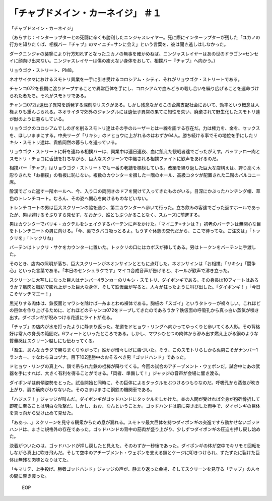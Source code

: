 ====================================================
「チャブドメイン・カーネイジ」 ＃１
====================================================

「チャブドメイン・カーネイジ」

（あらすじ：インターラプターとの死闘に辛くも勝利したニンジャスレイヤー。死に際にインターラプターが残した「ユカノの行方を知りたくば、相撲バー『チャブ』のマイニチ=サンに会え」という言葉を、彼は聞き逃しはしなかった。

ダークニンジャの襲撃により行方知れずとなったユカノの無事を確かめねば、ニンジャスレイヤーはあの世のドラゴン=センセイに顔向け出来ない。ニンジャスレイヤーは傷の癒えない身体をおして、相撲バー『チャブ』へ向かう。）

リョウゴク・ストリート、PM8。

ネオサイタマにおけるスモトリ興業を一手に引き受けるコロシアム・シティ、それがリョウゴク・ストリートである。

チャンコ072を長期に渡りドープすることで異常巨体を手にし、コロシアムで血みどろの殺し合いを繰り広げることを運命づけられた者たち。それがスモトリである。

チャンコ072は遺伝子異常を誘発する深刻なリスクがある。しかし残念ながらこの企業支配社会において、効率という概念は人権よりも重んじられる。ネオサイタマ郊外のジャングルには遺伝子異常の果てに知性を失い、廃棄されて野生化したスモトリ達が獣のように暮らしている。

リョウゴクのコロシアムでしのぎを削るスモトリ達はその手のルーザーとは一線を画する存在だ。力は権力を、金を、セックスを、ほしいままにする。中央リーグ「リキシ」のドヒョウに上がれるのはわずか64人。勝ち続ける事でその地位を手にしたリキシ・スモトリ達は、貴族同然の暮らしを送っている。

リョウゴク・ストリートに軒を連ねる相撲バーは、興業中は連日連夜、血に飢えた観戦者達でごったがえす。バッファロー肉とスモトリ・チョコに舌鼓を打ちながら、巨大なスクリーンで中継される相撲ファイトに歓声をあげるのだ。

相撲バー「チャブ」はリョウゴク・ストリートでも一番の老舗を標榜している。改築を繰り返した巨大な店構えは、誇り高く木彫りされた「お相撲」の看板に恥じない。複数のカウンターを擁した一階のホール、高級コタツが配置された二階のバルコニー席。

酔漢でごった返す一階ホールへ、今、入り口の両開きのドアを開けて入ってきたものがいる。目深にかぶったハンチング帽、草色のトレンチコート。むろん、その姿へ関心を向けるものなどいない。

トレンチコートの男は巨大スクリーンの脇を通り、第二カウンターへ歩いて行った。立ち飲みの客達でごった返すホールであったが、男は避けるそぶりすら見せず、なおかつ、誰ともぶつかることなく、スムーズに前進する。

男はカウンターでバリキ・カクテルをシェイクするバーテンに声をかけた。「マイニチ=サンは？」初老のバーテンは無関心な目をトレンチコートの男に向ける。「今、裏でタバコ吸っとるよ。もうすぐ休憩の交代だから、ここで待ってな。ご注文は」「トックリを」「トックリね」

バーテンはトックリ・サケをカウンターに置いた。トックリの口にはカボスが挿してある。男はトークンをバーテンに手渡した。

そのとき、店内の照明が落ち、巨大スクリーンがネオンサインとともに点灯した。ネオンサインは「お相撲」「リキシ」「闘争心」といった言葉である。「本日のセンシュラクです」マイコ合成音声が告げると、ホールが歓声で沸き立った。

スクリーンに大写しになった巨人はナンバー4ランカーのリキシ・スモトリ、ダイポンギである。その身長は10フィートはあろうか？筋肉と脂肪で膨れ上がった巨大な身体、そして鉄仮面が写ると、人々が狂ったように叫び出した。「ダイポンギ！」「今日こそヤッチマエー！」

黒光りする肉体は、鉄仮面とマワシを除けば一糸まとわぬ裸体である。胸板の「スゴイ」というタトゥーが禍々しい。これほどの巨体を作り上げるために、どれほどのチャンコ072をドープしてきたのであろうか？鉄仮面の呼吸孔から真っ白い蒸気が噴き出す。ダイポンギが睨みつける花道にライトが点る。

「チャブ」の店内が水を打ったように静まり返った。花道をドヒョウ・リングへ向かってゆっくりと歩いてくる人影。その背格好は常人の身長の範囲だ。6フィートといったところである。しかし、マワシひとつの肉体から滲み出す燃え上がる鋼のような質量感はスクリーン越しにも伝わってくる。

「畜生、あんなカラダで勝ちまくりやがって」誰かが憎々しげに毒づいた。そう、このスモトリらしからぬ男こそがナンバー1ランカー、すなわちヨコヅナ。目下102連勝中のおそるべき男「ゴッドハンド」であった。

ドヒョウ・リングの真上へ、鎖で吊られた鉄の棍棒が降りてくる。今回の試合のアチーブメント・ウェポンだ。試合中にあの武器を手にすれば、大きく有利を得ることができる。「両者、準備して！」ジャッジの音声が会場に響き渡る。

ダイポンギは前傾姿勢をとった。試合開始と同時に、その巨体によるタックルをぶつけるつもりなのだ。呼吸孔から蒸気が吹き上がり、肩の筋肉がわなないた。そのさまはまさに鋼鉄の機関車である。

「ハジメテ！」ジャッジが叫んだ。ダイポンギがゴッドハンドにタックルをしかけた。並の人間が受ければ全身が粉砕骨折して即死に至ることは明白な攻撃だ。しかし、おお、なんということか。ゴッドハンドは前に突き出した両手で、ダイポンギの巨体を真っ向から受け止めて見せた。

「ああっ…」スクリーンを見守る観衆からため息が漏れる。スモトリ最大巨体を持つダイポンギの突進ですら動かせないゴッドハンドは、まさに規格外の存在であった。ゴッドハンドの背中の筋肉が盛り上がり、少しずつダイポンギの圧迫を押し戻し始めた。

決着がついたのは、ゴッドハンドが押し戻したと見えた、そのわずか一秒後であった。ダイポンギの体が空中でキリモミ回転をしながら真上に吹き飛んだ。そして空中のアチーブメント・ウェポンを支える鎖とケージに叩きつけられ、ずたずたに裂けた巨体は無残な肉塊となりはてた。

「キマリテ、上手投げ。勝者ゴッドハンド」ジャッジの声が、静まり返った会場、そしてスクリーンを見守る「チャブ」の人々の間に響き渡った。

 EOP
